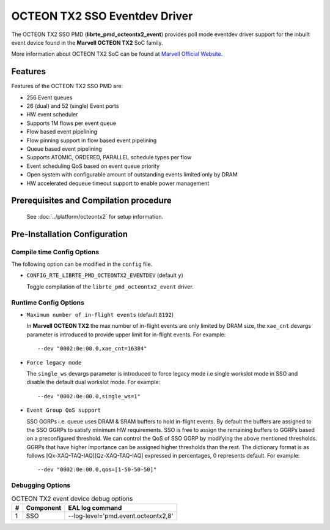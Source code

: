 ..  SPDX-License-Identifier: BSD-3-Clause
    Copyright(c) 2019 Marvell International Ltd.

OCTEON TX2 SSO Eventdev Driver
===============================

The OCTEON TX2 SSO PMD (**librte_pmd_octeontx2_event**) provides poll mode
eventdev driver support for the inbuilt event device found in the **Marvell OCTEON TX2**
SoC family.

More information about OCTEON TX2 SoC can be found at `Marvell Official Website
<https://www.marvell.com/embedded-processors/infrastructure-processors/>`_.

Features
--------

Features of the OCTEON TX2 SSO PMD are:

- 256 Event queues
- 26 (dual) and 52 (single) Event ports
- HW event scheduler
- Supports 1M flows per event queue
- Flow based event pipelining
- Flow pinning support in flow based event pipelining
- Queue based event pipelining
- Supports ATOMIC, ORDERED, PARALLEL schedule types per flow
- Event scheduling QoS based on event queue priority
- Open system with configurable amount of outstanding events limited only by
  DRAM
- HW accelerated dequeue timeout support to enable power management

Prerequisites and Compilation procedure
---------------------------------------

   See :doc:`../platform/octeontx2` for setup information.

Pre-Installation Configuration
------------------------------

Compile time Config Options
~~~~~~~~~~~~~~~~~~~~~~~~~~~

The following option can be modified in the ``config`` file.

- ``CONFIG_RTE_LIBRTE_PMD_OCTEONTX2_EVENTDEV`` (default ``y``)

  Toggle compilation of the ``librte_pmd_octeontx2_event`` driver.

Runtime Config Options
~~~~~~~~~~~~~~~~~~~~~~

- ``Maximum number of in-flight events`` (default ``8192``)

  In **Marvell OCTEON TX2** the max number of in-flight events are only limited
  by DRAM size, the ``xae_cnt`` devargs parameter is introduced to provide
  upper limit for in-flight events.
  For example::

    --dev "0002:0e:00.0,xae_cnt=16384"

- ``Force legacy mode``

  The ``single_ws`` devargs parameter is introduced to force legacy mode i.e
  single workslot mode in SSO and disable the default dual workslot mode.
  For example::

    --dev "0002:0e:00.0,single_ws=1"

- ``Event Group QoS support``

  SSO GGRPs i.e. queue uses DRAM & SRAM buffers to hold in-flight
  events. By default the buffers are assigned to the SSO GGRPs to
  satisfy minimum HW requirements. SSO is free to assign the remaining
  buffers to GGRPs based on a preconfigured threshold.
  We can control the QoS of SSO GGRP by modifying the above mentioned
  thresholds. GGRPs that have higher importance can be assigned higher
  thresholds than the rest. The dictionary format is as follows
  [Qx-XAQ-TAQ-IAQ][Qz-XAQ-TAQ-IAQ] expressed in percentages, 0 represents
  default.
  For example::

    --dev "0002:0e:00.0,qos=[1-50-50-50]"

Debugging Options
~~~~~~~~~~~~~~~~~

.. _table_octeontx2_event_debug_options:

.. table:: OCTEON TX2 event device debug options

   +---+------------+-------------------------------------------------------+
   | # | Component  | EAL log command                                       |
   +===+============+=======================================================+
   | 1 | SSO        | --log-level='pmd\.event\.octeontx2,8'                 |
   +---+------------+-------------------------------------------------------+
